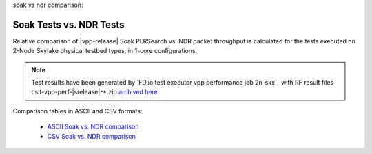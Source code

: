_`soak vs ndr comparison`:

Soak Tests vs. NDR Tests
------------------------

Relative comparison of |vpp-release| Soak PLRSearch vs. NDR packet throughput
is calculated for the tests executed on 2-Node Skylake physical testbed types,
in 1-core configurations.

.. note::

    Test results have been generated by
    `FD.io test executor vpp performance job 2n-skx`_
    with RF result files csit-vpp-perf-|srelease|-\*.zip
    `archived here <../../_static/archive/>`_.

Comparison tables in ASCII and CSV formats:

  - `ASCII Soak vs. NDR comparison <../../_static/vpp/soak-vs-ndr-2n-skx.txt>`_
  - `CSV Soak vs. NDR comparison <../../_static/vpp/soak-vs-ndr-2n-skx.csv>`_
